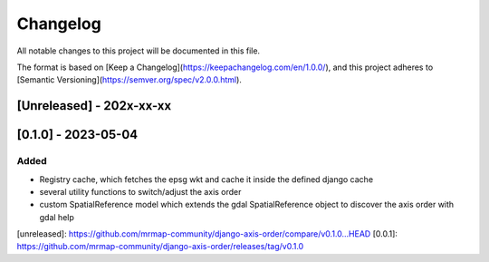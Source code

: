 Changelog
=========

All notable changes to this project will be documented in this file.

The format is based on [Keep a Changelog](https://keepachangelog.com/en/1.0.0/),
and this project adheres to [Semantic Versioning](https://semver.org/spec/v2.0.0.html).

[Unreleased] - 202x-xx-xx
-------------------------


[0.1.0] - 2023-05-04
--------------------

Added
~~~~~

* Registry cache, which fetches the epsg wkt and cache it inside the defined django cache
* several utility functions to switch/adjust the axis order
* custom SpatialReference model which extends the gdal SpatialReference object to discover the axis order with gdal help
            

[unreleased]: https://github.com/mrmap-community/django-axis-order/compare/v0.1.0...HEAD
[0.0.1]: https://github.com/mrmap-community/django-axis-order/releases/tag/v0.1.0